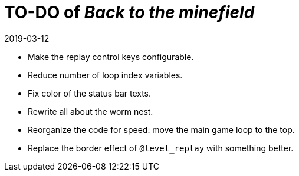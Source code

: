 = TO-DO of _Back to the minefield_
:revdate: 2019-03-12

- Make the replay control keys configurable.
- Reduce number of loop index variables.
- Fix color of the status bar texts.
- Rewrite all about the worm nest.
- Reorganize the code for speed: move the main game loop to the top.
- Replace the border effect of `@level_replay` with something better.
